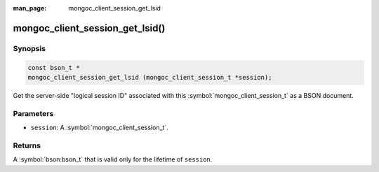 :man_page: mongoc_client_session_get_lsid

mongoc_client_session_get_lsid()
================================

Synopsis
--------

.. code-block:: c

  const bson_t *
  mongoc_client_session_get_lsid (mongoc_client_session_t *session);

Get the server-side "logical session ID" associated with this :symbol:`mongoc_client_session_t` as a BSON document.

Parameters
----------

* ``session``: A :symbol:`mongoc_client_session_t`.

Returns
-------

A :symbol:`bson:bson_t` that is valid only for the lifetime of ``session``.

.. only:: html

  .. include:: includes/seealso/session.txt

